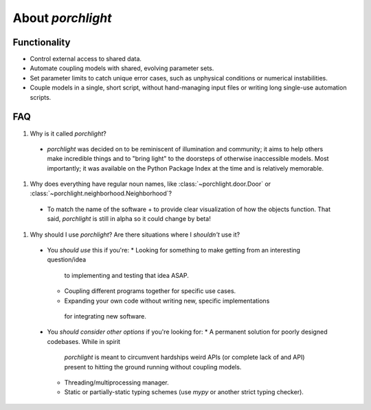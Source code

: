 About `porchlight`
==================

Functionality
-------------

* Control external access to shared data.
* Automate coupling models with shared, evolving parameter sets.
* Set parameter limits to catch unique error cases, such as unphysical
  conditions or numerical instabilities.
* Couple models in a single, short script, without hand-managing input files or
  writing long single-use automation scripts.

FAQ
---

#. Why is it called `porchlight`?
  * `porchlight` was decided on to be reminiscent of illumination and
    community; it aims to help others make incredible things and to "bring
    light" to the doorsteps of otherwise inaccessible models. Most importantly;
    it was available on the Python Package Index at the time and is relatively
    memorable.
#. Why does everything have regular noun names, like
   :class:`~porchlight.door.Door` or
   :class:`~porchlight.neighborhood.Neighborhood`?
  * To match the name of the software + to provide clear visualization of how
    the objects function. That said, `porchlight` is still in alpha so it could
    change by beta!
#. Why should I use `porchlight`? Are there situations where I *shouldn't* use
   it?
  * You *should use* this if you're:
    *  Looking for something to make getting from an interesting question/idea
       to implementing and testing that idea ASAP.
    *  Coupling different programs together for specific use cases.
    *  Expanding your own code without writing new, specific implementations
      for integrating new software.
  * You *should consider other options* if you're looking for:
    * A permanent solution for poorly designed codebases. While in spirit
      `porchlight` is meant to circumvent hardships weird APIs (or complete
      lack of and API) present to hitting the ground running without coupling
      models.
    * Threading/multiprocessing manager.
    * Static or partially-static typing schemes (use `mypy` or another strict
      typing checker).
